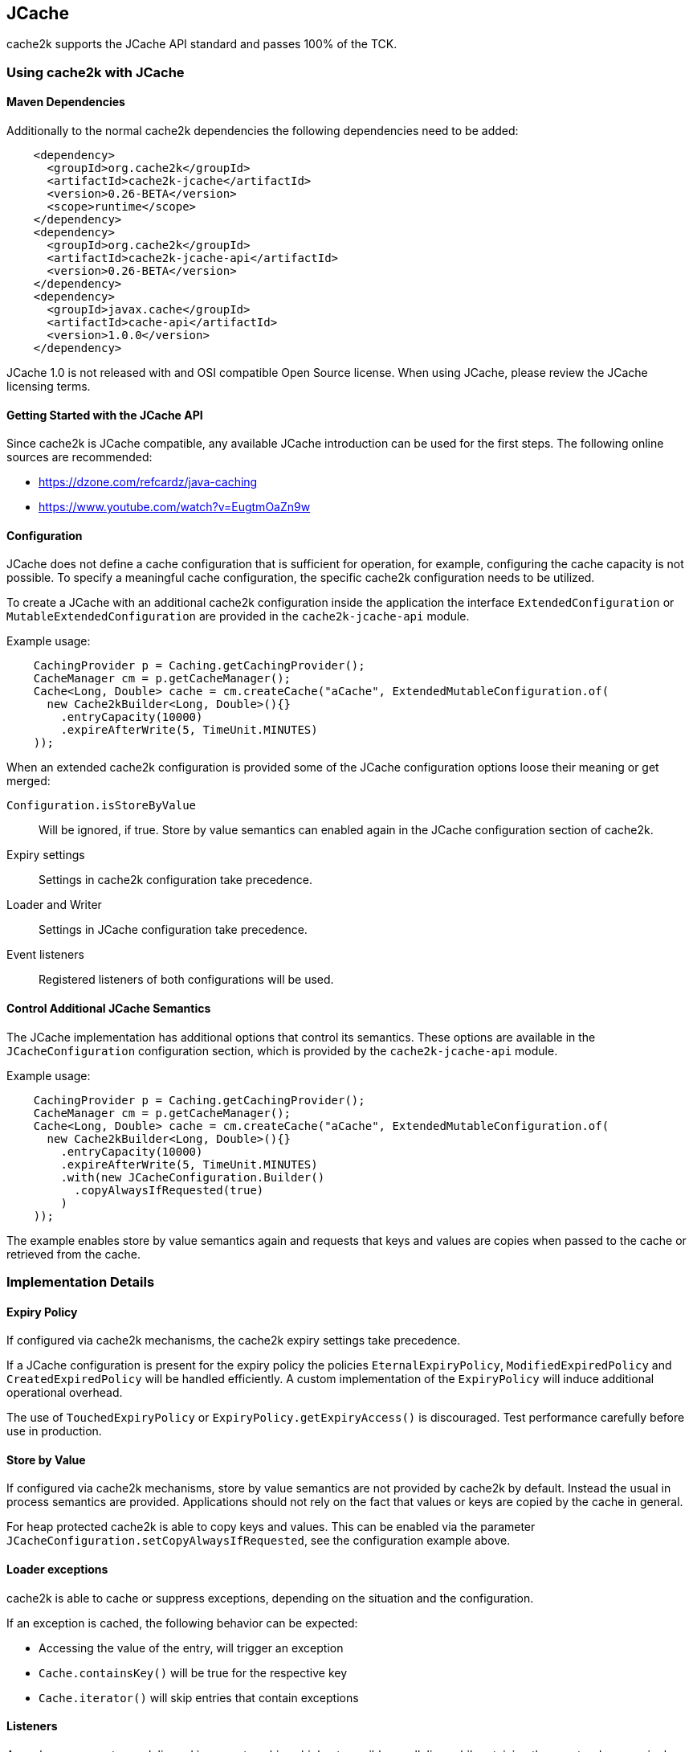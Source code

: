 == JCache

cache2k supports the JCache API standard and passes 100% of the TCK.

=== Using cache2k with JCache

==== Maven Dependencies

Additionally to the normal cache2k dependencies the following dependencies need to be added:

[source,xml]
----
    <dependency>
      <groupId>org.cache2k</groupId>
      <artifactId>cache2k-jcache</artifactId>
      <version>0.26-BETA</version>
      <scope>runtime</scope>
    </dependency>
    <dependency>
      <groupId>org.cache2k</groupId>
      <artifactId>cache2k-jcache-api</artifactId>
      <version>0.26-BETA</version>
    </dependency>
    <dependency>
      <groupId>javax.cache</groupId>
      <artifactId>cache-api</artifactId>
      <version>1.0.0</version>
    </dependency>
----

JCache 1.0 is not released with and OSI compatible Open Source license. When using JCache, please
review the JCache licensing terms.

==== Getting Started with the JCache API

Since cache2k is JCache compatible, any available JCache introduction can be used for the
first steps. The following online sources are recommended:

 - https://dzone.com/refcardz/java-caching
 - https://www.youtube.com/watch?v=EugtmOaZn9w

==== Configuration

JCache does not define a cache configuration that is sufficient for operation, for example, configuring the
cache capacity is not possible. To specify a meaningful cache configuration, the specific cache2k configuration
needs to be utilized.

To create a JCache with an additional cache2k configuration inside the application the interface
`ExtendedConfiguration` or  `MutableExtendedConfiguration` are provided in the `cache2k-jcache-api` module.

Example usage:

[source,java]
----
    CachingProvider p = Caching.getCachingProvider();
    CacheManager cm = p.getCacheManager();
    Cache<Long, Double> cache = cm.createCache("aCache", ExtendedMutableConfiguration.of(
      new Cache2kBuilder<Long, Double>(){}
        .entryCapacity(10000)
        .expireAfterWrite(5, TimeUnit.MINUTES)
    ));
----

When an extended cache2k configuration is provided some of the JCache configuration options loose
their meaning or get merged:

`Configuration.isStoreByValue`:: Will be ignored, if true. Store by value semantics can enabled again
   in the JCache configuration section of cache2k.
Expiry settings:: Settings in cache2k configuration take precedence.
Loader and Writer:: Settings in JCache configuration take precedence.
Event listeners:: Registered listeners of both configurations will be used.

==== Control Additional JCache Semantics

The JCache implementation has additional options that control its semantics. These options are available in
the `JCacheConfiguration` configuration section, which is provided by the `cache2k-jcache-api` module.

Example usage:

[source,java]
----
    CachingProvider p = Caching.getCachingProvider();
    CacheManager cm = p.getCacheManager();
    Cache<Long, Double> cache = cm.createCache("aCache", ExtendedMutableConfiguration.of(
      new Cache2kBuilder<Long, Double>(){}
        .entryCapacity(10000)
        .expireAfterWrite(5, TimeUnit.MINUTES)
        .with(new JCacheConfiguration.Builder()
          .copyAlwaysIfRequested(true)
        )
    ));
----

The example enables store by value semantics again and requests that keys and values are copies when passed
to the cache or retrieved from the cache.

=== Implementation Details

==== Expiry Policy

If configured via cache2k mechanisms, the cache2k expiry settings take precedence.

If a JCache configuration is present for the expiry policy the policies `EternalExpiryPolicy`,
`ModifiedExpiredPolicy` and `CreatedExpiredPolicy` will be handled efficiently. A custom
implementation of the `ExpiryPolicy` will induce additional operational overhead.

The use of `TouchedExpiryPolicy` or `ExpiryPolicy.getExpiryAccess()` is discouraged. Test performance
carefully before use in production.

==== Store by Value

If configured via cache2k mechanisms, store by value semantics are not provided by cache2k by default.
Instead the usual in process semantics are provided. Applications should not rely on the fact
that values or keys are copied by the cache in general.

For heap protected cache2k is able to copy keys and values. This can be enabled via the parameter
`JCacheConfiguration.setCopyAlwaysIfRequested`, see the configuration example above.

==== Loader exceptions

cache2k is able to cache or suppress exceptions, depending on the situation and the configuration.

If an exception is cached, the following behavior can be expected:

  * Accessing the value of the entry, will trigger an exception
  * `Cache.containsKey()` will be true for the respective key
  * `Cache.iterator()` will skip entries that contain exceptions

==== Listeners

Asynchronous events are delivered in a way to achieve highest possible parallelism while retaining the event
order on a single key. Synchronous events are delivered sequentially.

==== Entry processor

Calling other methods on the cache from inside an entry processor execution (reentrant operation), is not supported.
The entry processor should have no external side effects. To enable asynchronous operations, the execution
may be interrupted by a `RestartException` and restarted.

==== Cache.getConfiguration()

It is not possible to retrieve the additional effective cache2k configuration with this method.

==== Performance

Using the JCache API does not deliver the same performance as when the native cache2k API is used.
Some design choices in JCache lead to additional overhead, for example:

 - Event listeners are attachable and detachable at runtime
 - Expiry policy needs to be called for every access
 - Store-by-value semantics require keys and values to be copied

